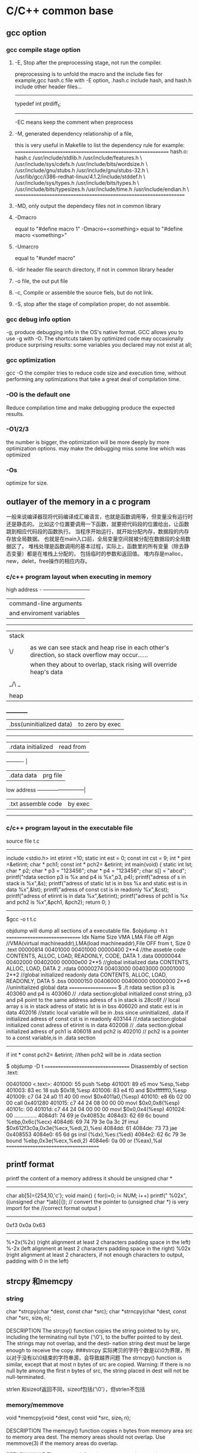 * C/C++ common base
** gcc option
*** gcc compile stage option
**** -E, Stop after the preprocessing stage, not run the compiler.
    preprocessing is to unfold the macro and the include fies
for example,gcc hash.c file with -E option, .hash.c include hash, and hash.h include other header files...
-------------------------------
# 1 "hash.h" 1
# 20 "hash.h"
# 1 "libcache_def.h" 1
# 10 "libcache_def.h"
# 1 "/usr/lib/gcc/i386-redhat-linux/4.1.2/include/stddef.h" 1 3 4
# 152 "/usr/lib/gcc/i386-redhat-linux/4.1.2/include/stddef.h" 3 4
typedef int ptrdiff_t;
# 11 "libcache_def.h" 2
------------------------------------------

-EC means keep the comment when preprocess

**** -M, generated dependency relationship of a file, 
this is very useful in Makefile to list the dependency rule
for example:
============================================================
hash.o: hash.c /usr/include/stdlib.h /usr/include/features.h \
  /usr/include/sys/cdefs.h /usr/include/bits/wordsize.h \
  /usr/include/gnu/stubs.h /usr/include/gnu/stubs-32.h \
  /usr/lib/gcc/i386-redhat-linux/4.1.2/include/stddef.h \
  /usr/include/sys/types.h /usr/include/bits/types.h \
  /usr/include/bits/typesizes.h /usr/include/time.h /usr/include/endian.h \
==================================================================

**** -MD, only output the dependecy files not in common library

**** -Dmacro 
equal to   "#define macro 1"
-Dmacro=<something> equal to "#define macro <something>"

**** -Umarcro
equal to  "#undef macro"

**** -Idir header file search directory, if not in common library header

**** -o file, the out put file
**** -c, Compile or assemble the source fiels, but do not link.
**** -S, stop after the stage of compilation proper, do not assemble.

*** gcc debug info option
-g, produce debugging info in the OS's native format.
GCC allows you to use -g with -O.  The shortcuts taken by optimized code may occasionally produce surprising results: some variables
you declared may not exist at all; 


*** gcc optimization
gcc -O
 the compiler tries to reduce code size and execution time, without performing any optimizations that take a great deal of
compilation time.
*** -O0 is the default one
Reduce compilation time and make debugging produce the expected results.
*** -O1/2/3
the number is bigger, the optimization will be more deeply by more optimization options.
may make the debugging miss some line which was optimized
*** -Os
optimize for size.

** outlayer of the memory in a c program
一般来说编译器现将代码编译成汇编语言，也就是函数调用等，但变量没有运行时还是静态的。
比如这个位置要调用一下函数，就要把代码段的位置给出，让函数跳到相应代码段的函数执行。
当程序开始运行，就开始分配内存，数据段的内存存放全局数据。
也就是在main入口前，全局变量空间就被分配在数据段的全局数据区了。
堆栈处理是函数调用的基本过程，实际上，函数里的所有变量（除去静态变量）都是在堆栈上分配的，
包括临时的参数和返回值。
堆内存是malloc，new，delet，free操作的相应内存。

*** c/c++  program layout when executing in memory
high address    - ---------------------------
                | command-line arguments   |
                | and enviroment variables |
                ------------------------------
                |  stack                   | 
                |  |    |
                | \/    | as we can see stack and heap rise in each other's direction, so stack overflow may occur......
                |       | when they about to overlap, stack rising will override heap's data
                |       |
                | _/\ _ |
                |  |    |
                | heap  |
               ___________
                | .bss(uninitialized data) |to zero by exec 
                --------------------------
                |.rdata      initialized   | read from 
                ----------                 |
                |.data         data        | prg file
low address     ---------------------------| 
                |.txt       assemble code  | by exec
                 ---------------------------

*** c/c++ program layout in the executable file
source file t.c
----------------------
include <stdio.h>
int etirint =10;
static int est = 0;
const int  cst = 9;
int * pint =&etirint;
char * pch1;
const int * pch2= &etirint;
int main(void)
{
   static int lst;
   char * p2;
   char * p3 = "123456";
   char * p4 = "123456";
   char s[] = "abcd";
   printf("rdata section p3 is %x and p4 is %x\n",p3, p4);
   printf("adress of s in stack is %x\n",&s);
   printf("adress of static lst is  in bss %x and static est is in data %x\n",&lst);
   printf("adress of const cst is  in readonly %x\n",&cst);
   printf("adress of etirint is  in data %x\n",&etirint);
   printf("adress of pch1  is %x and pch2 is %x\n",&pch1, &pch2);
   return 0;
}
----------------------------------------------------------
$gcc -o t t.c


objdump will dump all sections of a executable file.
$objdump -h t
==============================
Idx Name          Size      VMA       LMA       File off  Algn   //VMA(virtual machineaddr),LMA(load machineaddr),File OFF from t, Size
  0 .text         00000814  00401000  00401000  00000400  2**4   //the asseble code 
                  CONTENTS, ALLOC, LOAD, READONLY, CODE, DATA
  1 .data         00000044  00402000  00402000  00000e00  2**5   //global initialized data
                  CONTENTS, ALLOC, LOAD, DATA
  2 .rdata        00000274  00403000  00403000  00001000  2**2   //global initialized readonly data
                  CONTENTS, ALLOC, LOAD, READONLY, DATA
  5 .bss          00000150  00406000  00406000  00000000  2**6    //uninitialized global data 
====================
$ ./t
rdata section p3 is 403060 and p4 is 403060   // .rdata section:global initialized const string, p3 and p4 point to the same address
adress of s in stack is 28cc6f                // local array s  is in stack
adress of static lst is  in bss 406020 and static est is in data 402016     //static local variable will be in .bss since uninitialized, .data if initialized
adress of const cst is  in readonly 403144  //.rdata section:global initialized const
adress of etirint is  in data 402008        // .data section:global initialized 
adress of pch1  is 406018 and pch2 is 402010  // pch2 is a pointer to a const variable,is in .data section
------------------
if  int * const pch2= &etirint;  //then pch2 will be in .rdata section


$ objdump -D  t
==================================
Disassembly of section .text:

00401000 <.text>:
  401000:       55                      push   %ebp
  401001:       89 e5                   mov    %esp,%ebp
  401003:       83 ec 18                sub    $0x18,%esp
  401006:       83 e4 f0                and    $0xfffffff0,%esp
  401009:       c7 04 24 a0 11 40 00    movl   $0x4011a0,(%esp)
  401010:       e8 6b 02 00 00          call   0x401280
  401015:       c7 44 24 08 00 00 00    movl   $0x0,0x8(%esp)
  40101c:       00
  40101d:       c7 44 24 04 00 00 00    movl   $0x0,0x4(%esp)
  401024:       00
...............
  4084d1:       74 69                   je     0x40853c
  4084d3:       62 69 6c                bound  %ebp,0x6c(%ecx)
  4084d6:       69 74 79 3e 0a 3c 2f    imul   $0x612f3c0a,0x3e(%ecx,%edi,2),%esi
  4084dd:       61
  4084de:       73 73                   jae    0x408553
  4084e0:       65 6d                   gs insl (%dx),%es:(%edi)
  4084e2:       62 6c 79 3e             bound  %ebp,0x3e(%ecx,%edi,2)
  4084e6:       0a 00                   or     (%eax),%al
=====================================

**  printf format
printf the content of a memory address 
it should be unsigned char *
----------------------------------
char ab[5]={254,10,'c'};
void main()
{
  for(i=0; i< NUM; i++)
    printf(" %02x",((unsigned char *)ab)[i]);
// convert the pointer to (unsigned char *) is very import for the 
//correct format output
}

-----------------------------------
0xf3 0x0a 0x63
------------------------

%+2x(%2x)    (right alignment at least 2 characters padding space in the left)
%-2x         (left alignment at least 2 characters padding space in the right)
%02x    (right alignment at least 2 characters, if not enough characters to output, padding with 0 in the left)

** strcpy 和memcpy
*** string
char *strcpy(char *dest, const char *src);
char *strncpy(char *dest, const char *src, size_t n);

DESCRIPTION
       The  strcpy()  function copies the string pointed to by src, including the terminating null
       byte ('\0'), to the buffer pointed to by dest.  The strings may not overlap, and the desti‐
       nation string dest must be large enough to receive the copy.
###strcpy  实际拷贝的字符个数是以\0为界限，所以对于没有以\0结束的字符串源，会导致越界问题
       The strncpy() function is similar, except that at most n bytes of src are copied.  Warning:
       If there is no null byte among the first n bytes of src, the string placed in dest will not
       be null-terminated.

strlen 和sizeof返回不同，sizeof包括('\0'），但strlen不包括

*** memory/memmove
       void *memcpy(void *dest, const void *src, size_t n);

DESCRIPTION
       The  memcpy() function copies n bytes from memory area src to memory area dest.  The memory
       areas should not overlap.  Use memmove(3) if the memory areas do overlap.

RETURN VALUE
       The memcpy() function returns a pointer to dest.

memmove function is similar to memcpy, but memove will allow the src and dst area overlap, and the ]
copying takes place as though the bytes in src are first copied into a  temporary  array  that
       does not overlap src or dest, and the bytes are then copied from the temporary array to dest.


*** strlen and sizeof
char cstr[]={'h','e','l','l','o'};
printf ("sizeof is %d and strlen is %d\n", sizeof(cstr),strlen(cstr));
5,5
char str[]="hello";
printf ("sizeof is %d and strlen is %d\n", sizeof(str),strlen(str)
6,5

*** sizeof is a function not a macro，typedef
gcc -E 表示preprocess the file not compile it.
lily@willow:~/libtest$ cat size.c
#define XL(c) c++
typedef struct list{
int a;
char b;
} List;
main()
{
  List ll;  
  int s = sizeof(int);
  XL(s);

}
lily@willow:~/libtest$ gcc -E size.c 
# 1 "size.c"
# 1 "<built-in>"
# 1 "<command-line>"
# 1 "size.c"

typedef struct list{
int a;
char b;
} List;
main()
{
  List ll;
  int s = sizeof(int);
  s++;

}


##====================
#由此可见，sizeof是个function，而不是宏，typedef也不是宏，而是类型别名

** 简单的C语言函数，考虑健壮性
*** 字符串拷贝
已知strcpy的函数原型：char *strcpy(char *strDest, const char *strSrc)其中strDest 是目的字符串，strSrc 是源字符串。不调用C++/C 的字符串库函数，请编写函数 strcpy。 


char *strcpy(char *strDest, const char *strSrc) 

{ 

if ( strDest == NULL || strSrc == NULL) 

return NULL ; 

if ( strDest == strSrc) 

return strDest ; 

char *tempptr = strDest ; 

while( (*strDest++ = *strSrc++) != ‘\0’) 

; 

return tempptr ; 

} 
*** 内存之间拷贝
内存之间的拷贝，总是i++从小往大拷贝，这时程序员的习惯，但实际上当源和目的有交叉的情况，需要从后往前拷贝
写一个函数，完成内存之间的拷贝。[考虑问题是否全面]
答：
void* mymemcpy( void *dest, const void *src, size_t count )
{
       char* pdest = static_cast<char*>( dest );
       const char* psrc = static_cast<const char*>( src );
## 这里转换类型非常必要，因为void *的指针不能*dest这样用，因为不知到此类型的实际大小
       if( pdest>psrc && pdest<psrc+cout )  *能考虑到这种情况就行了*
       {
           for( size_t i=count-1; i!=-1; --i )
                   pdest[i] = psrc[i];
       }
       else
       {
           for( size_t i=0; i<count; ++i )
               pdest[i] = psrc[i];
       }
       return dest;
}
##  优化，兼容不同字长的计算机
“数据类型"socklen_t"和int应该具有相同的长度。否则就会破坏 BSD套接字层的填充.POSIX开始的时候用的是size_t,
 Linus Torvalds(他希望有更多的人,但显然不是很多) 努力向他们解释使用size_t是完全错误的,因为在64位结构中 size_t
和int的长度是不一样的,而这个参数(也就是accept函数的第三参数)的长度必须和int一致,因为这是BSD套接字接口标准.
最终POSIX的那帮家伙找到了解决的办法,那就是创造了一个新的类型"socklen_t".Linux Torvalds说这是由于他们发现了自己的
错误但又不好意思向大家伙儿承认,所以另外创造了一个新的数据类型 。
    在C++中，size_t的引入增强了程序在不同平台上的可移植性，经测试发现，在32位系统中size_t是4字节的，
而在64位系统中，size_t是8字节的，这样利用该类型可以增强程序的可移植性。”

字长是cpu的数据宽度，如果考虑效率的话，可以按cpu的字长拷贝，即 wide = sizeof（size_t);
#得出wide可以兼容不同字长的计算机
size_t * pidst = (size_t *) dest;
size_t *pisrc =(size_t *) src;
size_t remain =  pidst%wide;
count -=remain;
  for( size_t i=0; i<count/wide ; ++i )
         pidst[i] = pisrc[i];
if(remain)
{
  char * pcdst =(char *) dest;
  char * pcsrc =(char *) src;
  for( size_t j=0; j<remain ; ++j )
         pcdst[j] = pcsrc[j];
}
  
##########内存拷贝的优化版
*** memcpy是如何优化拷贝的
本文主要介绍下memcpy()的工作原理，其中采用的优化方法以及思路值得学习。
以下为glibc2.5中的memcpy的源码：
void * memcpy (dstpp, srcpp, len)
     void *dstpp;
     const void *srcpp;
     size_t len;
{
unsigned long int dstp = (long int) dstpp;
unsigned long int srcp = (long int) srcpp;
//如果需要拷贝的字节数大于临界值，则会使用优化方法进行拷贝
if (len >= OP_T_THRES)   //根据不同的情况，OP_T_THRES定义为16或8
    {
      len -= (-dstp) % OPSIZ; //小技巧，很值得学习
      BYTE_COPY_FWD (dstp, srcp, (-dstp) % OPSIZ); //按照字节进行对齐
      PAGE_COPY_FWD_MAYBE (dstp, srcp, len, len); //对于特殊平台可能使用虚拟页拷贝
      WORD_COPY_FWD (dstp, srcp, len, len); //大字节拷贝
    }
BYTE_COPY_FWD (dstp, srcp, len);
return dstpp;
}

整个memcpy的流程为：
1. 判断需要拷贝的字节数是否大于某一临界值。如果大于临界值，则可以使用更加强大的优化手段进行拷贝。否则，直接转6。
2. 假设要拷贝的目的地如下所示： 
其中start为拷贝目的地的起始地址，end为拷贝目的地的结束地址，align border为内存中的对齐边界。在大多数平台下，从内存对齐边界开始拷贝会有许多的优化方法可以使用
，此处memcpy正是利用了这点。
3. 计算start到align border的距离，此处使用了一个非常聪明的小技巧。使用 (-dstp) % OPSIZ 来计算start到align border的距离，这样可以减少一次判断。
然后使用字节拷贝的方法来拷贝start到align border之间的内存。
4. 对于特殊平台，可能使用page copy的方法。由于限制条件较多，一般x86平台下不会使用。
5. 使用word copy的方法进行字节块拷贝，此处是memcpy优化的关键，优化的条件是拷贝地址处于对齐边界。在pentium系列平台和非pentium系列平台下，word copy有两种实现方式。
6. 剩余的不能采用word copy的尾部使用字节拷贝。

以下为x86平台下字节拷贝和字节块拷贝的实现
字节拷贝的实现：
#define BYTE_COPY_FWD(dst_bp, src_bp, nbytes)                                      \
do {                                                                              \
    int __d0;                                                                      \
    asm volatile(/* Clear the direction flag, so copying goes forward. */    \
                 "cld\n"                                                      \
                 /* Copy bytes. */                                              \
                 "rep\n"                                                      \
                 "movsb" :                                                      \
                 "=D" (dst_bp), "=S" (src_bp), "=c" (__d0) :                      \
                 "0" (dst_bp), "1" (src_bp), "2" (nbytes) :                      \
                 "memory");                                                      \
} while (0)
没啥好说的，利用x86的movsb指令实现字节拷贝。使用movsb指令时，需设置EDI，ESI，ECX寄存器的值,EDI寄存器存放拷贝的
目的地址，ESI寄存器存放拷贝的源地址，ECX为需要拷贝的字节数。拷贝完成之后，EDI中的值会保存到dst_bp中，
ESI中的值会保存到src_bp中。这也是为什么memcpy中没有出现对dst_bp操作的原因。

非Pentium平台下的word copy的实现：
#define WORD_COPY_FWD(dst_bp, src_bp, nbytes_left, nbytes)                      \
do                                                                              \
    {                                                                              \
      int __d0;                                                                      \
      asm volatile(/* Clear the direction flag, so copying goes forward. */ \
                   "cld\n"                                                      \
                   /* Copy longwords. */                                      \
                   "rep\n"                                                      \
                   "movsl" :                                                      \
                    "=D" (dst_bp), "=S" (src_bp), "=c" (__d0) :                      \
                   "0" (dst_bp), "1" (src_bp), "2" ((nbytes) / 4) :              \
                   "memory");                                                      \
      (nbytes_left) = (nbytes) % 4;                                              \
    } while (0)
利用x86的movsl指令实现四字节拷贝。如果movsl和movsb花费相同的cpu时钟周期，那优化后的拷贝时间将是原来的四分之一。
恩，相当可观了。。。

Pentium平台下的word copy的实现：
#define WORD_COPY_FWD(dst_bp, src_bp, nbytes_left, nbytes)                \
do                                                                        \
    {                                                                        \
      asm volatile ("subl        $32,%2\n"                                \
                    "js                2f\n"                                        \
                    "movl        0(%0),%%edx\n"        /* alloc dest line */        \
                    "1:\n"                                                \
                    "movl        28(%0),%%eax\n"        /* alloc dest line */        \
                    "subl        $32,%2\n"        /* decr loop count */        \
                    "movl        0(%1),%%eax\n"        /* U pipe */                \
                    "movl        4(%1),%%edx\n"        /* V pipe */                \
                    "movl        %%eax,0(%0)\n"        /* U pipe */                \
                    "movl        %%edx,4(%0)\n"        /* V pipe */                \
                    "movl        8(%1),%%eax\n"                                \
                    "movl        12(%1),%%edx\n"                                \
                    "movl        %%eax,8(%0)\n"                                \
                    "movl        %%edx,12(%0)\n"                                \
                    "movl        16(%1),%%eax\n"                                \
                    "movl        20(%1),%%edx\n"                                \
                    "movl        %%eax,16(%0)\n"                                \
                    "movl        %%edx,20(%0)\n"                                \
                    "movl        24(%1),%%eax\n"                                \
                    "movl        28(%1),%%edx\n"                                \
                    "movl        %%eax,24(%0)\n"                                \
                    "movl        %%edx,28(%0)\n"                                \
                    "leal        32(%1),%1\n"        /* update src ptr */        \
                    "leal        32(%0),%0\n"        /* update dst ptr */        \
                    "jns        1b\n"                                        \
                    "2: addl        $32,%2" :                                \
                    "=r" (dst_bp), "=r" (src_bp), "=r" (nbytes_left) :        \
                    "0" (dst_bp), "1" (src_bp), "2" (nbytes) :                \
                    "ax", "dx");                                        \
    } while (0)
字节块单元的大小变为了32。在执行过程中，利用Pentium平台下的pipeline技术。此处光看代码可能感觉不出来优化，但是
联想一下Pentium平台下强大的流水线技术就会发现以上指令中的许多工作都可以并发执行，执行效率会大大提高。

** Volatile 的作用
volatile 影响编译器编译的结果,指出，volatile 变量是随时可能发生变化的，与volatile变量有关的运算，不要进行编译优化，以免出错
，（VC++ 在产生release版可执行码时会进行编译优化，加volatile关键字的变量有关的运算，将不进行编译优化。）。

例如：
volatile int i=10;
int j = i;
...
int k = i;

volatile 告诉编译器i是随时可能发生变化的，每次使用它的时候必须从i的地址中读取，因而编译器生成的可执行码会重新从i的
地址读取数据放在k中。

而优化做法是，由于编译器发现两次从i读数据的代码之间的代码没有对i进行过操作，它会自动把上次读的数据放在k中。
而不是重新从i里面读。这样以来，如果i是一个寄存器变量或者表示一个端口数据就容易出错，所以说volatile可以保
建议使用volatile变量的场所：

(1) 并行设备的硬件寄存器
(2) 一个中断服务子程序中会访问到的非自动变量（全局变量）
(3) 多线程应用中被几个任务共享的变量 证对特殊地址的稳定访问，不会出错。

** 变量的内存对齐问题 memory alignment
Here is a structure with members of various types, totaling 8 bytes before compilation:

struct MixedData
{
    char Data1;
    short Data2;
    int Data3;
    char Data4;
};
After compilation the data structure will be supplemented with padding bytes to ensure a proper alignment for each of its members:

struct MixedData  /* After compilation in 32-bit x86 machine */
{
    char Data1; /* 1 byte */
    char Padding1[1]; /* 1 byte for the following 'short' to be aligned on a 2 byte boundary 
assuming that the address where structure begins is an even number */
    short Data2; /* 2 bytes */
    int Data3;  /* 4 bytes - largest structure member */
    char Data4; /* 1 byte */
    char Padding2[3]; /* 3 bytes to make total size of the structure 12 bytes */
};
The compiled size of the structure is now 12 bytes. It is important to note that 

*** why memory alignment
in a 32 bit system, sizeof(void *),(int),(long) are 4 bytes, and (long long) (double) are 8 bytes.
in 32 bit sytsem ,cpu has a word size,  cpu read 4 bytes from memory is the most efficiency way.
So in c language, two different sizeof var allocated in the stack may result in padding.
a int need to be beging at sizeof(int)/4=0 addr.
char a;
int b;
b will be start with &a+pad[3] addr.

**** memory addr alignment in stack
and this is automatically. you don't have to care this.

**** memory addr alignment in heap
what about heap?
when malloc(size),  the return mem addr is aligned with 8*mul addr(since the maximum basic type size is 8 in a 32 bit system),
 and every malloc operation will allocate 8 extra bytes for free to use.
So when malloc(size), the minimum allocated size is 16 bytes. even if you malloc(1) only 1 byte.
=========================
typedef struct ta
{
  int a ;
  char b;
}ss;

int main()
{
   char ma;
   struct ta tta[2];
   char * mem1 = malloc(sizeof(ma));
   void * mem2 = malloc(sizeof(ss)*2); //mem2 = mem1+16;
   char * mem3 = malloc(sizeof(ma));   //mem3 = mem2 +24
   int i =0;
   char * p;
   *mem1 = 'a';
   printf("ma is %x and %x and %x\n",mem1,mem2,mem3);
   p = (char *)mem2;
   for(;i<24; i++)
     *(p++) = i;  // over write the extra 8 bytes in the end

   *mem3 = 55;
   printf("mem3 before is %c",mem3);
   free(mem2);  // error will occur when free that memory addr.


**** get a 16 bytes alligned addr from heap in a 32 bit system
How to allocate aligned memory only using the standard library?:
A: allocation
void *mem = malloc(1024+15+sizeof(void*));    //sizeof(void *) will keep the actual alligned addr.  15 for adjusting the alignment
if (!mem) return mem;
void *ptr = ((char*)mem+sizeof(void*)+15) & ~ (size_t)0x0F;  // erase the mod 16 number of the memory  addr 
            //make enough room for addr store and alignment adjusting
((void**)ptr)[-1] = mem;
return ptr;

B: free
if (ptr) free(((void**)ptr)[-1]);

*** modify the default alignment 
#pragma pack(push)  /* push current alignment to stack */
#pragma pack(1)     /* set alignment to 1 byte boundary */
 
struct MyPackedData
{
    char Data1;
    long Data2;
    char Data3;
};
 
#pragma pack(pop)   /* restore original alignment from stack */
This structure would have a compiled size of 6 bytes on a 32-bit system



*** 概念
　　 对齐跟数据在内存中的位置有关。如果一个变量的内存地址正好位于它长度(如果小于4，如果大于4，则取4）的整数倍，他就被称做自然对齐。比如在32位cpu下，
假设一个整型变量的地址为0x00000004，那它就是自然对齐的。
　　 需要字节对齐的根本原因在于CPU访问数据的效率问题。假设上面整型变量的地址不是自然对齐，比如为0x00000002，
则CPU如果取它的值的话需要访问两次内存，第一次取从0x00000002-0x00000003的一个short，第二次取
从0x00000004-0x00000005的一个 short然后组合得到所要的数据，如果变量在0x00000003地址上的话则要访问三次内存，
第一次为char，第二次为short，第三次为 char，然后组合得到整型数据。而如果变量在自然对齐位置上，则只要一次就可以取出
数据。一些系统对对齐要求非常严格，比如sparc系统，如果取未对齐的数据会发生错误，举个例：
　　　　char ch[8];
　　char *p = &ch[1];
　　int i = *(int *)p;
　　运行时会报segment error，而在x86上就不会出现错误，只是效率下降。

*** 对齐的种类
why alignmet?

1.数据类型自身的对齐值：min(sizeof(type),wl) #wl,字长，32位系统为4,64为系统为8
comparision of type long between 32bits and 64 bits
           | 32 bit  | 64 bit |
pointer    | 4       |   8    |
int        | 4       |   4    |
long       | 4       |   8    |
### only long sizeof is different in normal type
long long  | 8       |   8    |
float      | 4       |   4    |   
double     | 8       |   8    |
char       | 1       |   1    |
short      | 2       |   2    |

   


自身对齐值是sizeof和word length（4）中取最小值。比如char：sizeof 为1，wl为4，则char对齐为1.
int：sizeof为4，wl为4， 则int对齐为4.
double：sizeof为8，wl为4，则double对齐为4.

      对于char型数据，其自身对齐值为1，对于short型为2，对于int,float,double类型，其自身对齐值为4，单位字节。
虽然double sizeof是8，但是取最小的。
2.结构体或者类,联合的自身对齐值：其成员中自身对齐值最大的那个值。
3.指定对齐值：#pragma pack (value)时的指定对齐值value。如果没有这个宏，每个编译器都有特定的默认值，GNU和vc都是4。
这个值一般是根据cpu的int型字长来的。

也即其分配的地址只要addr%N==0

4.数据成员、结构体和类的有效对齐值：自身对齐值和指定对齐值中小的那个值。
所以数据成员在分配内存的时候是根据自身对齐值和默认的4（如果指定则用指定的）的对齐值取最小值对齐的。

in a word, alignment should be less or equal to default value(word lenhth)
in 32 bit system, 4 bytes is the word length, when no specific aligned, pack.if so, the default is n;
n should be 2^. from 1,2,4.....


*** example
sizeof(long) = 4;
sizeof(float) =4;
sizeof(double)=8;
struct A
{
char b;
double d;
short s;
};
b为第一个位置，
d的自然对齐是N=8，而默认是4，取最小值为4，而b是一个字节，则填充3字节后为的的地址。
s的自然对齐是N=2，而默认是4，取最小值为4，前面是12个字节了，取对齐值2，则不需填充直接用。
A的自然对齐是其中最大的double值=8，而默认是4，则取4为默认对齐值，一共是12字节，需填充4个字节为16%4==0；
所以sizeof(structA) 是16

如果是64bit system，
d alignment is 8, and system's alignment is 8, so d should be aligned in 8 bytes pos.
1 +7  
alignment min(double, wl)=8,so need padding 7 bytes
8   
2 + 6
here short is 2, but the whole struct should be aligned with maximum member,double, min(double,wl) which is 8, so 
24 totally


struct B
{
 char a;
 struct A aa;
};
sizoef(struct B) 是20.可见structA是4字节对齐的 
   
*** 更改C编译器的缺省字节对齐方式

在缺省情况下，C编译器为每一个变量或是数据单元按其自然对界条件分配空间。一般地，可以通过下面的方法来改变缺省的对界条件：
· 使用伪指令#pragma pack (n)，C编译器将按照n个字节对齐。
· 使用伪指令#pragma pack ()，取消自定义字节对齐方式。

另外，还有如下的一种方式：
· __attribute((aligned (n)))，n必须为2的几次幂， n表示指定对齐
· __attribute__ ((packed))，取消结构在编译过程中的优化对齐，按照实际占用字节数进行对齐。

##example
#pragma pack(1) //让编译器对这个结构作1字节对齐
struct test
{
char x1;
short x2;
float x3;
char x4;
};
#pragma pack() //取消1字节对齐，恢复为默认4字节对齐
这时候sizeof(struct test)的值为8。

#pragma pack(2) //让编译器对这个结构作2字节对齐
struct test
{
char x1;      1 + pad1
short x2;     2
float x3;     4
char x4;      1 +pad1   ## maximum is 2, so struct test is 2 alignment. 10 is enough
};
#pragma pack() //取消1字节对齐，恢复为默认4字节对齐
这时候sizeof(struct test)的值为10。

　struct stu{
　　 char sex;
　　 int length;
　　 char name[10];
　　}__attribute__ ((aligned (1)));

　　　　struct stu my_stu;
　　则sizeof(my_stu)可以得到大小为15

#define GNUC_PACKED __attribute__((packed))
struct PACKED test
{
char x1;
short x2;
float x3;
char x4;
}GNUC_PACKED;

这时候sizeof(struct test)的值仍为8。

*** 字节对齐可能带来的隐患:

        代码中关于对齐的隐患，很多是隐式的。比如在强制类型转换的时候。例如：
unsigned int i = 0x12345678;
unsigned char *p=NULL;
unsigned short *p1=NULL;

p=&i;
*p=0x00;
p1=(unsigned short *)(p+1);
*p1=0x0000;
最后两句代码，从奇数边界去访问unsignedshort型变量，显然不符合对齐的规定。
在x86上，类似的操作只会影响效率，但是在MIPS或者sparc上，可能就是一个error,因为它们要求必须字节对齐.


** 有符号数的正0和负0
byte signed：from -128(-2^7) to 127(2^7-1)
-128 means the most left bit is 1, and other bit is 0
other bits ~ +1 =128
byte unsigned: from 0 to 255(2^8-1)

** 高效的算法
*** 输入一个字符串，将其逆序后输出。（使用C++，不建议用伪码）
#include <iostream>
using namespace std;
void main()
{
  char a[50];memset(a,0,sizeof(a));
  int i=0,j;
  char t;
  cin.getline(a,50,'\n');
  for(i=0,j=strlen(a)-1;i<strlen(a)/2;i++,j--)  //二分查找的效率
  {
  t=a[i];
  a[i]=a[j];
  a[j]=t;
  }
  cout<<a<<endl;  
}

//第二种

string str;
cin>>str;
str.replace;
cout<<str;

*** 用C++写个程序，如何判断一个操作系统是16位还是32位的？不能用sizeof()函数
A1:
16位的系统下，
int i = 65536;
cout << i; // 输出0；
int i = 65535;
cout << i; // 输出-1；

32位的系统下，
int i = 65536;
cout << i; // 输出65536；
int i = 65535;
cout << i; // 输出65535；

A2:

int a = ~0;
if( a>65536 ) 
{
  cout<<"32 bit"<<endl;
}
else
{
  cout<<"16 bit"<<endl;
}
。

--------------------------------------------------------------------------
*** 在不用第三方参数的情况下，交换两个参数的值
#include <stdio.h>

void main()
{
  int i=60;
  int j=50;
  i=i+j;
  j=i-j;
  i=i-j;
  printf("i=%d\n",i);
  printf("j=%d\n",j);
}

方法二：
i^=j;
j^=i;
i^=j;

方法三：
// 用加减实现，而且不会溢出
a = a+b-(b=a)

*** 在一个升序的链表里按序插入一个新的node
如果链表里含有相同值，返回1，如果成功插入返回0，失败返回-1.
typedef struct taglist
{
  int value;
struct taglist * netx; 
}List;

int AddNode(int value, List * pHead)
{
# pHead 为空的情况
#   如果value小于或等于pHead->value, 则插入一个新值为value的头
#  List *pl = pHead;
   do
  {
   if( value > pl->value)   // there's no condition that value <= pl->value, becasue it's a ascedant order list
// and the conditon has been dealed above the whiel, 
   {
       if(pl->next)
       {
          if(pl->next->value > value)
          {add a new node afer pl; return 0;}
          else if(pl->next->value == value)
          {return 1;}
          else pl = pl->next;
       }
      else
         break;  //the new node should be the last node
   }    
   }while(pl);
## deal add the node as tail of the list
  if(pl)
{   List * pp= new List;
   pl->next = pp;
  pp->value = value;
  pp->next = NULL;  
}
  else
  return -1;  //there must be something wrong 
}

** 大小端字节
*** 概念
小端字节是指n个字节的数据以字节为单位在内存中的存放顺序，
低位字节存放在低内存地址里，大端则相反，一般Intel CPU采用小端
union test
{
 int x;
char b[4];
};
test x;
x.x=256;
printf("the array b is %d, %d,%d, %d",x.b[0],x.b[1],x.b[2],x.b[3]);
0,1,0,0 

 |     0000 0000    b[0]
 |     0000 0001    b[1]
 |     0000 0000    b[2]
\|/    0000 0000    b[3]

*** 网络字节序 
我们在big-endian的机器上创建了这个test文件,把其复制到little-endian的机器上再用fread读到一个short里面,我们得到的就不再是0x3132而是0x3231了,这样读到的数据就是错误的,所以在两个字节顺序不一样的机器上传输数据时需要特别小心字节顺序,理解了字节顺序在可以帮助我们写出移植行更高的代码.
正因为有字节顺序的差别,所以在网络传输的时候定义了所有字节顺序相关的数据都使用big-endian,BSD的代码中定义了四个宏来处理:
#define ntohs(n)     //网络字节顺序到主机字节顺序 n代表net, h代表host, s代表short
#define htons(n)     //主机字节顺序到网络字节顺序 n代表net, h代表host, s代表short
#define ntohl(n)      //网络字节顺序到主机字节顺序 n代表net, h代表host, s代表 long
#define htonl(n)      //主机字节顺序到网络字节顺序 n代表net, h代表host, s代表 long


*** endian, so how to konw if your cpu is big or little endian:
using ntohs(n)==n if true, it's big endian,.
When you get a hexstring for 2 octets in big endian, you don't know how to interpret 
them as a short
in your system, casue which byte should be the first one?
so you using ntohs(n)==n to determin the endian big/little, then get the related order
to the addr.   
for a system, ntohs(n)==n is equal to htons(n)==n
-------------------
unsigned short ss= 256;
printf("the ss is %d and htons is %d, and ntohs is %d",ss,htons(ss),ntohs(ss) );
ss:            256        1        1
oss:            1         256      256
--------------------------------------------------
when you get a number ss, then how to encode it into the network order(big endian),
unsigned char rawnetowrk[2] 
a[0]=rawnetwork[0];  a[1]=rawnetwork[1];
unsigned short dd=0;
dd = (unsigned short *)&a[0];
dd=ntohs(dd);   equal to dd=htons(dd);  //this code is endian compatible
/*for a little endian, dd is different from origin, but big endian, the same*/ 


So in such case, the two function ntohs and htons are the same.
is not the meaning that network to host or host to network any more,
it will exchange the bytes order(little endian) or not(big endian) in a endian known
system. using ntohs(n)==n to determine that, for both endians sytem,
  


** 联合和位域
unino and bit field
are all pack space, especially for the embedded system,not enough memory space

*** 联合
联合是一种类型，union的大小是数据成员中最大的值的，其余的成员共享此空间
union test
{
 int x;
 char b[4];
};

*** 位结构 
  位结构是一种特殊的结构, 在需按位访问一个字节或字的多个位时, 位结构 
比按位运算符更加方便。 
  位结构定义的一般形式为: 
  struct位结构名{ 
  数据类型 变量名: 整型常数; 
  数据类型 变量名: 整型常数; 
  } 位结构变量; 
  其中: 数据类型必须是int(unsigned或signed)。 整型常数必须是非负的整 
数, 范围是0~15, 表示二进制位的个数, 即表示有多少位。 
  变量名是选择项, 可以不命名, 这样规定是为了排列需要。 
  例如: 下面定义了一个位结构。 
  struct{ 
  unsigned incon: 8; /*incon占用低字节的0~7共8位*/ 
  unsigned txcolor: 4;/*txcolor占用高字节的0~3位共4位*/ 
  unsigned bgcolor: 3;/*bgcolor占用高字节的4~6位共3位*/ 
  unsigned blink: 1; /*blink占用高字节的第7位*/ 
  }ch; 
  位结构成员的访问与结构成员的访问相同。 
  例如: 访问上例位结构中的bgcolor成员可写成: 
  ch.bgcolor 
  
  注意: 
  1. 位结构中的成员可以定义为unsigned, 也可定义为signed, 但当成员长 
度为1时, 会被认为是unsigned类型。因为单个位不可能具有符号。 
  2. 位结构中的成员不能使用数组和指针, 但位结构变量可以是数组和指针, 
如果是指针, 其成员访问方式同结构指针。 
  3. 位结构总长度(位数), 是各个位成员定义的位数之和, 可以超过两个字 
节。 
  4. 位结构成员可以与其它结构成员一起使用。 
  例如: 
  struct info{ 
  char name[8]; 
  int age; 
  struct addr address; 
  float pay; 
  unsigned state: 1; 
  unsigned pay: 1; 
  }workers;
  上例的结构定义了关于一个工人的信息。其中有两个位结构成员, 每个位结 
构成员只有一位, 因此只占一个字节但保存了两个信息, 该字节中第一位表示工 
人的状态, 第二位表示工资是否已发放。由此可见使用位结构可以节省存贮空间。


** extern in C 
	"extern" changes the linkage. With the keyword, the function / variable is assumed to be available somewhere else and the resolving is deferred to the linker.

	There's a difference between "extern" on functions and on variables: on variables it doesn't instantiate the variable itself, i.e. doesn't allocate any memory. 
    This needs to be done somewhere else. Thus it's important if you want to import the variable from somewhere else. For functions, this only tells the compiler
    that linkage is extern. As this is the default (you use the keyword "static" to indicate that a function is not bound using extern linkage) you don't need to use it explicitly.

a example is a global variable needed to be declared in the header file, which many o file needed, but the real allocation memory for this global variable need to be defineded in c file only once.

Don't initialize variables in headers. Put declaration in header and initialization in one of the c files.

In the header:
extern int i;   // this is declaration

In file2.c:
int i=1;        // this is definition




* C和C++
** C和C++有什么不同

从机制上：c是面向过程的（但c也可以编写面向对象的程序）；c++是面向对象的，提供了类。但是，
c++编写面向对象的程序比c容易
从适用的方向：c适合要求代码体积小的，效率高的场合，如嵌入式；c++适合更上层的，复杂的； llinux核心大部分是c写的，因为它是系统软件，效率要求极高。
C语言是结构化编程语言，C++是面向对象编程语言。
C++侧重于对象而不是过程，侧重于类的设计而不是逻辑的设计
**  用C模拟实现C++
//#include "stdafx.h"
/*
描述:纯c模拟类,纯c编写c++类,纯c实现c++类的简单范例,结构模拟类,struct 编写class.
c编写类是实现纯c编写com组件的基础。
*/
#include <stdio.h>

typedef struct _Vtbl
{
    void (*AddRef)(struct CObject* obj,int);//所有的函数的第一个参数类似class的隐匿的this指针
    void (*Release)(struct CObject* obj);
}Vtbl;//函数指针数组

typedef struct CObject
{
    Vtbl vtbl;//函数指针数组指向成员函数
    int a;
    int b;
}Cobj;//结构模拟类的简单定义


void fun1(Cobj *obj,int count)//成员函数
{
    obj->a+=count;
    printf("CObject::a=%d\n",obj->a);
}

void fun2(Cobj *obj)//成员函数
{
    obj->a--;
    printf("CObject::a=%d\n",obj->a);
}

static Vtbl vt={fun1,fun2};//声明一个静态函数指针数组

int main()
{
    Cobj obj;//定义对象
    obj.vtbl=vt;
    obj.a= 10;
    obj.vtbl.AddRef(&obj,1);
    obj.vtbl.Release(&obj);
    return 0;
} 


*** extern "C" usage
**** c call a function from a c++ library
in c++ file, declare the c function wrapped with extern "C"{}

t.c
-------------------
#include "t.h"
int foo(int a, int b)
{
   return a+b;
}
--------------------
t.h
--------------------
#ifndef T
#define T
int foo(int a, int b);
#endif
---------------------
$gcc -o t.o -c t.c
$ar cr libmyt.o t.o

test.c
----------------------
extern "C"
{
  #include "t.h"
}
#include <iostream>
int main()
{
   std::cout <<   "the result is %d\n", foo(5,7) ;
}
---------------------------
$gcc -o a.out test.c -L.  -lmyt 


**** c call a c++ function from a c library
in cpp file, function need to be defined wrapped in extern "C" {},
in declaration header file, _cplusplus used to use extern "C"{} or not.
in c file, call the function as normal

t.cpp  // extern C for function definition in c++ file
--------------------
#include "t.h"
extern "C"
{
int foo(int a, int b)
{
   return a+b;
}
}
---------------
t.h //this is common head for both c and c++ file, when in c++, __cplusplus 
//macro was defined. while in c, __cplusplus macro not defined
-----------------
#ifndef T
#define T

#ifdef __cplusplus
extern "C"
{
#endif
   int foo(int a, int b);
   #ifdef __cplusplus
   }
   #endif

   #endif


---------------------
$g++ -fpic -shared foo.cpp -o libfoo.so
$ nm libfoo.so|grep foo    // when extern "C" used, the function will comipled as c function way not a c++ function way
00000000 T _foo
//$ ar cr libmyt.o t.o //libmyt.o generated.

m.c
---------------------------
#include "t.h"
#include <stdio.h>
//extern int foo(int a, int b);
int main()
{
   printf( "the result is %d\n", foo(5,7)) ;
}
---------------------------------
$gcc m.c -L. -lfoo -o m.out



** 设计模式中关联，聚合
16. 关联、聚合(Aggregation)以及组合(Composition)的区别？ 

涉及到UML中的一些概念：关联是表示两个类的一般性联系，比如“学生”和“老师”就是一种关联关系；聚合表示has-a的关系，是一种相对松散的关系，
聚合类不需要对被聚合类负责，如下图所示，用空的菱形表示聚合关系： 

从实现的角度讲，聚合可以表示为: 

class A {...} class B { A* a; .....} 

而组合表示contains-a的关系，关联性强于聚合：组合类与被组合类有相同的生命周期，组合类要对被组合类负责，采用实心的菱形表示组合关系： 
实现的形式是: 

class A{...} class B{ A a; ...} 

参考文章：http://blog.csdn.net/wfwd/archive/2006/05/30/763753.aspx

http://blog.csdn.net/wfwd/archive/2006/05/30/763760.aspx 


17.面向对象的三个基本特征，并简单叙述之？ 
1. 封装：将客观事物抽象成类，每个类对自身的数据和方法实行protection(private, protected,public) 
2. 继承：广义的继承有三种实现形式：实现继承（指使用基类的属性和方法而无需额外编码的能力）、可视继承（子窗体使用父窗体的外观和实现代 码）
接口继承（仅使用属性和方法，实现滞后到子类实现）。前两种（类继承）和后一种（对象组合=>接口继承以及纯虚函数）构成了功能复用的两种方式。 
3. 多态：是将父对象设置成为和一个或更多的他的子对象相等的技术，赋值之后，父对象就可以根据当前赋值给它的子对象的特性以不同的方式运作。简单的说，
就是一句话：允许将子类类型的指针赋值给父类类型的指针。 


18. 重载（overload)和重写(override，有的书也叫做“覆盖”）的区别？ 
重载：是指允许存在多个同名函数，而这些函数的参数表不同（或许参数个数不同，或许参数类型不同，或许两者都不同）。 
重写：是指子类重新定义复类虚函数的方法。 

从实现原理上来说： 
重载：编译器根据函数不同的参数表，对同名函数的名称做修饰，然后这些同名函数就成了不同的函数（至少对于编译器来说是这样的）。如，有两个同名
函数：function func(p:integer):integer;和function func(p:string):integer;。那么 编译器做过修饰后的函数名称可能是这样的：
int_func、str_func。对于这两个函数的调用，在编译器间就已经确定了，是静态的。也就是说，它 们的地址在编译期就绑定了（早绑定）
因此，重载和多态无关！ 

重写：和多态真正相关。当子类重新定义了父类的虚函数后，父类指针根据赋给它的不同的子类指针，动态的调用属于子类的该函数，这样的函数
调用在编译期间是无法确定的（调用的子类的虚函数的地址无法给出）。因此，这样的函数地址是在运行期绑定的（晚绑定）。

** 指向同一变量的静态变量
** sizeof and pointer+1 mean
*** a pointer's size is system wide,in 32bit system, it's 4, and in 64bit system, it's 8.
*** a array size is the value in []
#include <stdio.h>
main()
{
   char *a="012345";
   char b[10]="012345";
   printf("size of a is %d\n", sizeof(a));      4
   printf("size of *a is %d\n", sizeof(*a));    1
   printf("size of b is %d\n", sizeof(b));      10
   printf("size of *b is %d\n", sizeof(*b));    1 
   printf("address of  b  is %x\n", &b);        0x10
   printf("address of  b +1 is %x\n", &b+1);    0x1a     //sizeof b is 10, so &b+1=addr+1*10
   printf("address of  b[0] +1 is %x\n", &b[0]+1);    0x11     //sizeof b[0] is 1, so &b[0]+1=addr+1*1
}
2. int aa[]={1,2,3,4,5}
int * p = &aa +1; 
## p =&aa+5*4 bytes.
## *(aa+1) is 2, so aa+1 will be &aa+4bytes



1. 以下三条输出语句分别输出什么？[C易] 
char str1[] = "abc"; 
char str2[] = "abc"; 
const char str3[] = "abc"; 
const char str4[] = "abc"; 
const char* str5 = "abc"; 
const char* str6 = "abc"; //这种形式定义的字符串在全局内存里，并且不可写。
cout << boolalpha << ( str1==str2 ) << endl; // 输出什么？ false
cout << boolalpha << ( str3==str4 ) << endl; // 输出什么？ false
cout << boolalpha << ( str5==str6 ) << endl; // 输出什么？ true

3. char *a ="abcdef";
   char b[50] = "abcdef";
sizeof(a)= a pointer length in 64bit system is 8.
sizeof(b)= 50;
sizof(*a)=1;
sizeof(*b)=1;

** C++ 和C 函数之间相互引用，由于C++的重载特性，编译器对C++和C函数名处理不同
在C++ 程序中调用被C 编译器编译后的函数，为什么要加extern “C”？ 

首先，作为extern是C/C++语言中表明函数和全局变量作用范围（可见性）的关键字，该关键字告诉编译器，其声明的函数和变量可以在本模块或其它模块中使用。 

通常，在模块的头文件中对本模块提供给其它模块引用的函数和全局变量以关键字extern声明。例如，如果模块B欲引用该模块A中定义的全局变量 和函数时只需
包含模块A的头文件即可。这样，模块B中调用模块A中的函数时，在编译阶段，模块B虽然找不到该函数，但是并不会报错；它会在连接阶段中从模 块A编译生成的目
标代码中找到此函数 
extern "C"是连接申明(linkage declaration),被extern "C"修饰的变量和函数是按照C语言方式编译和连接的,来看看C++中对类似C的函数是怎样编译的： 
作为一种面向对象的语言，C++支持函数重载，而过程式语言C则不支持。函数被C++编译后在符号库中的名字与C语言的不同。例如，假设某个函数的原型为： 
void foo( int x, int y ); 

　　 

该函数被C编译器编译后在符号库中的名字为_foo，而C++编译器则会产生像_foo_int_int之类的名字（不同的编译器可能生成的名字不同，
但是都采用了相同的机制，生成的新名字称为“mangled name”）。 

_foo_int_int这样的名字包含了函数名、函数参数数量及类型信息，C++就是靠这种机制来实现函数重载的。例如，在C++中，函数 void 
foo( int x, int y )与void foo( int x, float y )编译生成的符号是不相同的，后者为 _foo_int_float。 

同样地，C++中的变量除支持局部变量外，还支持类成员变量和全局变量。用户所编写程序的类成员变量可能与全局变量同名，我们以"."来区分。而 本质上，
编译器在进行编译时，与函数的处理相似，也为类中的变量取了一个独一无二的名字，这个名字与用户程序中同名的全局变量名字不同。 


** static 在C++ 的作用
当static作用于成员变量和成员函数时意味着什么？
static 成员变量的内存也在全局区，而且对于static来说是一个class一个，而不是一个object一个。
当然对于static 成员变量的操作也需要static成员函数来进行。
static成员变量必须在全局开始处初始化，所有函数外。
int test::ss = 0; *必须在全局处初始化类的成员变量，否则链接会报错。*
class test{
public: 
   static int ss;
   int tt;
   static void dosss() {ss++;};
};
main()

 test::dosss(); *静态函数的调用形式，实际上静态函数是没有this指针的，所以只有通过类调用*
 test a;
 a.dosss();
 test *p;
 p->dosss();
}
*** static 成员不在对象或类的大小中
上例中sizeof(test)为4，sizeof（a）也是4， 静态成员不算在其中
 
http://blog.csdn.net/starlee/article/details/2062586
** static 和 extern 在c中
static作用于局部变量，则是把变量的分配区放在了全局数据区，而作用域放在了函数内。
static作用于全局变量，表明这个变量的作用域在本C文件上。（extern则表示其他c文件可用）
staic作用于函数，表明这个函数的可见范围在文C文件上。  （extern则表示其他c文件可用）
---------
main()
{
test();
test();
test();
}
test()
{
static int i=0;  *在申明时就必须初始化*
i++;
printf("static data is %d\n",i);
}
-----------------------


* C++基本
** 空类所需的函数
C++中的空类，默认产生哪些类成员函数？[C++易]
=======================
class Empty
{
public:
       Empty();                             // 缺省构造函数
       Empty( const Empty& );               // 拷贝构造函数
       ~Empty();                            // 析构函数
       Empty& operator=( const Empty& ); // 赋值运算符
       Empty* operator&();                  // 取址运算符
       const Empty* operator&() const;      // 取址运算符 const
};

===================================================
http://cenpeng1113.blog.163.com/blog/static/8551896320101261937423/

** 简单的String定义，C++ class's feature, constructor(default/copy),destructor, assignment; 
Generally, if you don't have constructor defined by your own, compiler will generate it for you, but if there's data of pointer, you'd better define yours, since 
compiler will only value-copy them.


class String 

{ 

public: 

String(const char *str = NULL); // 通用构造函数 

String(const String &another); // 拷贝构造函数 

~ String(); // 析构函数 

String & operater =(const String &rhs); // 赋值函数 
String & operater +( String &lhs, const String &rhs); // 赋值函数 

private: 

char *m_data; // 用于保存字符串 

}; 

尝试写出类的成员函数实现。 

答案： 

String::String(const char *str) 

{ 

if ( str == NULL ) //strlen在参数为NULL时会抛异常才会有这步判断 

{ 

m_data = new char[1] ; 

m_data[0] = '\0' ; 

} 

else 

{ 

m_data = new char[strlen(str) + 1];

strcpy(m_data,str); 

} 

} 

String::String(const String &another) 

{ 

m_data = new char[strlen(another.m_data) + 1]; 

strcpy(m_data,other.m_data); 

} 

String& String::operator =(const String &rhs) 

{ 

if ( this == &rhs) 

return *this ; 

delete []m_data; //删除原来的数据，新开一块内存 

m_data = new char[strlen(rhs.m_data) + 1]; 

strcpy(m_data,rhs.m_data); 

return *this ; 

} 

String & String::operater +( String &lhs, const String &rhs) 
{
   char * tmp = m_data;
   m_data = new char[ strlen(lhs) + strlen(rhs)] + 1;
   strcpy(m_data,lhs.m_data); 
   strcat(m_data,rhs.m_data); 
   delete [] tmp;
   return *this;
}

String::~String() 
{ 
  delete []m_data ; 
} 

** difference between constructor and assignment
constructor is used as (), like new Base(); or just new Base;
so difference between malloc/free and new/delete is that the later will invoke the constructor/destructor functior, and the former won't.
but assignment using = specifically.
eg. 
class B
{
 B(int a);
}
class A
{
 A();
 private: 
 int size;
 B m_data;
}
A():size(), m_data(3)  //m_data is evoked from constructor only, 
{}
but if { m_data = B(3); //m_data is initialized by default constructor, then B(3) is another variable, last assignment has been invoked.


** 类的函数和变量的汇编形式
*** 对于创建某个类的对象而言，实际在程序运行时所做的就是分配内存空间（非静态成员变量），而通过对象调用其成员函数(非虚函数）则是在编译的时候就确定好了。
------------------------------------------------------------
class CNullPointCall
{
public:
    static void Test1();
    void Test2();
    void Test3(int iTest);
    void Test4();

private:
    static int m_iStatic;
    int m_iTest;
};

int CNullPointCall::m_iStatic = 0;
void CNullPointCall::Test1()
{
    cout << m_iStatic << endl;
}
void CNullPointCall::Test2()
{
    cout << "Very Cool!" << endl; 
}
void CNullPointCall::Test3(int iTest)
{
    cout << iTest << endl; 
}
void CNullPointCall::Test4()
{
    cout << m_iTest << endl; 
}

CNullPointCall *pNull = NULL; // *没错，就是给指针赋值为空*
pNull->Test1(); // call 1  // *CNullPointCall::Test1()* //括号内是函数的地址
pNull->Test2(); // call 2  
pNull->Test3(13); // call 3
pNull->Test4(); // call 4
--------------------------------------------
空指针并不影响对成员函数的调用，因为这是编译期间就做好的，而根据就是pNull的原型来做的。
那么pNull这个实际分配内存的对象地址怎样传入呢？这是通过this指针完成的。
c++代码向C代码的转换，实际上C++是基于C的，至少在第一阶段，编译器会先把C++代码转换成C代码的形式，可见C++是包裹了C的。
CNullPointCall::Test4(CNullPointCall *this)
{
cout << this->m_iTest <<endl;
}
pNull->Test4();  *//CNullPointCall::Test4(pNull);//*
所以这个call4 会导致segmention fault，用了空指针
但其他三个函数的调用将是成功的，因为没有操作对象的变量（非静态变量）；

*** class类型的强制转换
为什么要有强制转换，那是因为这两个类型会有些联系，比如把子类指针强制转换给父类
结果是什么呢？
---------------------
class Parent
{
public:
void  func1(){}
  int var;
}
class Child: public Parent
{
public:
 void func1(){}
  int var1;
}
Parent * p=new Child();
p->func1();   *// Parent::func1(p);* 
cout << p->var1;   *// cout << Parent::var1;这里将编译不过*
也就是说p在外部只能调用和Parent相关的函数和变量，不能访问Child自己的，虽然实际p是Child的地址。
但是还是可以通过强制转换来分文var1
int * pv = (int *)p;
cout << *(++pv); *这里就可以访问var1了，Child有两个变量var和var1，++pv就是var1的地址*

*** C++的多态，虚函数表指针
对于编译器而言，规则就是这样，在对函数的调用必须是编译期间就决定好的，如果想动态地在程序运行时改变，似乎是很困难的，
虽然类型可以转换，但是p让然访问不了除了parent的Child的函数，当然变量还是可以的，虽然表面调用不行，但至少可以通过
偏移地址，如上例。
这时虚函数就登场了，这是设计者do the trick。
既然通过地址总可以访问到变量，那么就将函数于变量联系起来，这就是虚拟函数表的指针。
对于含有虚拟函数的对象里，总有一个虚拟函数表指针，指向虚拟函数表，这个表包含这个类所有的虚拟函数地址。pVtab
是这个对象的第一个成员变量,指针指向虚函数表。
in a 32 bit system, function addr is 4 bytes, so use "int **pVtab" to get function addr
pVtab+1 means 4 bytes plus
===========================
&vftab    virtual function table pointer
m_vparent
m_vchild
---------------------------------------
          0               1
vftab: &vfun1parent   &vfunc1child

===============================
#include <cstddef>
#include <iostream>
#include <stdio.h>
class Parent
{
public:
  Parent()
  { var = 7;}
  virtual void fun1(void ) {
  std::cout<< "this is Parent \n";
  }
  virtual void fun2(void ) {
  std::cout<< "this is 2 Parent \n";
  }
 int var;
};
class Child:public Parent
{
public:
 Child()
 { var1 =9; }
 virtual void  fun1(void) {
  std::cout<< "this is Child \n";}
  virtual void fun2(void ) {
  std::cout<< "this is 2 Child \n";
  }
 int var1;
};
typedef void(*Fun)(void);/*函数的指针*/
main()
{
  Child cd;
  int ** pVtab = (int **)&cd;
  Fun pFun;
  std::cout << "the size of class Child is " << sizeof(Child)<<"\n" ;
  for (int i=0; (Fun)pVtab[0][i] != NULL; i++){
                pFun = (Fun)pVtab[0][i];
          //      printf("virtual func talbe is %x\n",pFun);
                pFun();
    }
  std::cout << "var is " << (int)pVtab[1]<<"\n";
  std::cout << "var1 is " << (int)pVtab[2]<<"\n";
  cd.fun1();
  cd.fun2();
}

==========================================
the size of class Child is 12
this is Child
this is 2 Child
var is 7
var1 is 9
this is Child
this is 2 Child
--------


** C++对象的析构和构造顺序
构造函数
    先看看构造函数的调用顺序规则，只要我们在平时编程的时候遵守这种约定，任何关于构造函数的调用问题都能解决；构造函数的调用顺序总是如下：
1.基类构造函数。如果有多个基类，则构造函数的调用顺序是某类在类派生表定义中出现的顺序，而不是它们在成员初始化表中的顺序。
2.成员类对象构造函数。如果有多个成员类对象则构造函数的调用顺序是对象在类中被声明的顺序，而不是它们出现在成员初始化表中的顺序。
3.派生类构造函数。

析构函数
    析构函数的调用顺序与构造函数的调用顺序正好相反，将上面3个点反过来用就可以了，首先调用派生类的析构函数；其次再调用成员类对象的析构函数；最后调用基类的析构函数。
    析构函数在下边3种情况时被调用：
    1.对象生命周期结束，被销毁时(一般类成员的指针变量与引用都i不自动调用析构函数)；
    2.delete指向对象的指针时，或delete指向对象的基类类型指针，而其基类虚构函数是虚函数时；
    3.对象i是对象o的成员，o的析构函数被调用时，对象i的析构函数也被调用。

*** 多次继承并有某个类的对象作为数据成员
下面用例子来说说构造函数的的调用顺序：
#include "stdafx.h"
#include "iostream"
using namespace std;
class Base
{
public:
    Base(){ std::cout<<"Base::Base()"<<std::endl; }
    ~Base(){ std::cout<<"Base::~Base()"<<std::endl; }
};

class Base1:public Base
{
public:
    Base1(){ std::cout<<"Base1::Base1()"<<std::endl; }
    ~Base1(){ std::cout<<"Base1::~Base1()"<<std::endl; }
};

class Derivei
{
public:
    Derive(){ std::cout<<"Derive::Derive()"<<std::endl; }
    ~Derive(){ std::cout<<"Derive::~Derive()"<<std::endl; }
};

class Derive1:public Base1
{
private:
    Derive m_derive;
public:
    Derive1(){ std::cout<<"Derive1::Derive1()"<<std::endl; }
    ~Derive1(){ std::cout<<"Derive1::~Derive1()"<<std::endl; }
};

int _tmain(int argc, _TCHAR* argv[])
{
    Derive1 derive;
    return 0;
}

运行结果是：
Base::Base()
Base1::Base1()
Derive::Derive()
Derive1::Derive1()
Derive1::~Derive1()
Derive::~Derive()
Base1::~Base1()
Base::~Base()

那么根据上面的输出结果，笔者稍微进行一下讲解，构造函数的调用顺序是；首先，如果存在基类，那么先调用基类的构造函数，如果基类的构造函数中仍然存在基类，
那么程序会继续进行向上查找，直到找到它最早的基类进行初始化； 如上例中类Derive1，继承于类Base与Base1；
其次，如果所调用的类中定义的时候存在着对象被声明，那么在基类的构造函数调用完成以后，再调用对象的构造函数，如上例中在类Derive1中声明的对象Derive m_derive；
最后，将调用派生类的构造函数，如上例最后调用的是Derive1类的构造函数。

*** virtual析构函数
在C++中，构造函数不能声时为虚函数，这是因为编译器在构造对象时，必须知道确切类型，才能正确的生成对象，因此，不允许使用动态束定；
其次，在构造函数执行之前，对象并不存在，无法使用指向此此对象的指针来调用构造函数，然而，析构函数是可以声明为虚函数；C++明白指出，当derived class对象经由一个base class指针被删除，
而该base class带着一个non-virtual析构函数，其结果未有定义---实际执行时通常发生的是对象的derived成分没被销毁掉。

看下面的例子：
class Base
{
public:
    Base(){ std::cout<<"Base::Base()"<<std::endl; }
    ~Base(){ std::cout<<"Base::~Base()"<<std::endl; }
};

class Derive:public Base
{
public:
    Derive(){ std::cout<<"Derive::Derive()"<<std::endl; }
    ~Derive(){ std::cout<<"Derive::~Derive()"<<std::endl; }
};

int _tmain(int argc, _TCHAR* argv[])
{
    Base* pBase = new Derive(); 
    //这种base classed的设计目的是为了用来"通过base class接口处理derived class对象"
    delete pBase;

    return 0;
}

输出的结果是：
Base::Base()
Derive::Derive()
Base::~Base()
从上面的输出结果可以看出，析构函数的调用结果是存在问题的，也就是说析构函数只作了局部销毁工作，这可能形成资源泄漏败坏数据结构等问题；那么
解决此问题的方法很简单，给base class一个virtual析构函数；

class Base
{
public:
    Base(){ std::cout<<"Base::Base()"<<std::endl; }
    virtual ~Base(){ std::cout<<"Base::~Base()"<<std::endl; }
};

class Derive:public Base
{
public:
    Derive(){ std::cout<<"Derive::Derive()"<<std::endl; }
    ~Derive(){ std::cout<<"Derive::~Derive()"<<std::endl; }
};

int _tmain(int argc, _TCHAR* argv[])
{
    Base* pBase = new Derive();
    delete pBase;

    return 0;
}

输出结果是：
Base::Base()
Derive::Derive()
Derive::~Derive()
Base::~Base()
可能上面的输出结果正是我们所希望的吧，呵呵！由此还可以看出虚函数还是多态的基础，在C++中没有虚函数就无法实现多态特性；因为不声明
为虚函数就不能实现“动态联编”，所以也就不能实现多态啦！

*** example of constructor/destructor
class Base
{
 public:
  Base(int pa=6)  // default value of pa , no Base() will be generated anymore 
  {a = pa;}    // inline function(put function declare and definition together
               // inline function is not a reaaly function, no function caliing and stack
              // use, just handled in preprocess. gcc -E will see?
  virtual  ~Base ()  // no function parameter of course, for this will be implicitly called.
  { cout << "base destruction";}
  int a;
}
class Derived
{
public: 
 Derived(int pa, int pb):Base()  //here Base is in default invoking
 Derived(int pa, int pb)  //here Base() is in implicitly invoking, if no B() define
// there will be compilation error. if no construction function at all in Base, then
// c++ will genrated Base(); Base(Base &other);  ~Base();  Base & Operator=( const Base & other) ;
 
 Derived(int pa, int pb):Base(pa)  //here Base is in default invoking
{
  b=pb;
  a= pa;  // this is the error usage, for a should be init in Base like Base(pa)
 }
  ~
 virtual ~Derived ()  // no function parameter of course, for this will be implicitly called.
// virtual destruction func means this des func will be in virtual function table;
// Base *p = new Derived(3,4);
//  delete p;  /* here will invoke  ~Derived not ~Base */
  { cout << "Derived destruction";}
int b;

}

Derived d;
print d Derived instance like:
$5 = {<Base> = {_vptr.Base = 0x8048e10, a = 99}, b = 3}
                //virtal func table pointer, if no virtual func, no this pointer 
when d is out of the life scope
~Derived() will be invoked and it will implicitly invoking base destructor, the order is vs constructor order 
// Derived des firstly, then Base des secondly
"Derived destrunction"
"Base destruction"


** 内联函数inline
内联函数是指函数体被插入到调用的代码里，没有函数的调用开销。
内联函数一定要简单，不能有循环。
一个函数不能即是虚函数又是内联。内联的实现机制与虚函数的实现相矛盾。


** C++ 纯虚函数和虚基类
*** 虚基类的概念
class A  
{  
public:  
    int iValue;  
};  
  
class B:public A  
{  
public:  
    void bPrintf(){cout<<"This is class B"<<endl;};  
};  
  
class C:public A  
{  
public:  
    void cPrintf(){cout<<"This is class C"<<endl;};  
};  
  
class D:public B,public C  
{  
public:  
    void dPrintf(){cout<<"This is class D"<<endl;};  
};  
  
void main()  
{  
    D d;  
    cout<<d.iValue<<endl; //错误，不明确的访问  
    cout<<d.A::iValue<<endl; //正确  
    cout<<d.B::iValue<<endl; //正确  
    cout<<d.C::iValue<<endl; //正确  
}  
从代码中可以看出类B C都继承了类A的iValue成员,因此类B C都有一个成员变量iValue ，而类D又继承了B C，这样类D就有一个重名的成员 iValue(一个是
从类B中继承过来的，一个是从类C中继承过来的).在主函数中调用d.iValue 因为类D有一个重名的成员iValue编译器不知道调用 从谁继承过来的iValue所以
就产生的二义性的问题.正确的做法应该是加上作用域限定符 d.B::iValue 表示调用从B类继承过来的iValue。不过 类D的实例中就有多个iValue的实例，
就会占用内存空间。所以C++中就引用了虚基类的概念，来解决这个问题。 

C++代码  
class A  
{  
public:  
    int iValue;  
};  
  
class B:virtual public A  
{  
public:  
    void bPrintf(){cout<<"This is class B"<<endl;};  
};  
  
class C:virtual public A  
{  
public:  
    void cPrintf(){cout<<"This is class C"<<endl;};  
};  
  
class D:public B,public C  
{  
public:  
    void dPrintf(){cout<<"This is class D"<<endl;};  
};  
  
void main()  
{  
    D d;  
    cout<<d.iValue<<endl; //正确  
}  
在继承的类的前面加上virtual关键字表示被继承的类是一个虚基类，它的被继承成员在派生类中只保留一个实例。例如iValue这个成员，从类 D这个角度上来
看，它是从类B与类C继承过来的，而类B C又是从类A继承过来的，但它们只保留一个副本。因此在主函数中调用d.iValue时就不 会产生错误。 


*** 纯虚函数和抽象类
纯虚函数 
    与其叫纯虚函数还不如叫抽象类,它只是声明一个函数但不实现它，让派生类去实现它,其实这也很好理解。 

C++代码  
class Vehicle  
{  
public:  
    virtual void PrintTyre()=0; //纯虚函数是这样定义的  
};  
  
class Camion:public Vehicle  
{  
public:  
    virtual void PrintTyre(){cout<<"Camion tyre four"<<endl;};  
};  
  
class Bike:public Vehicle  
{  
public:  
    virtual void PrintTyre(){cout<<"Bike tyre two"<<endl;};  
};  
  
void main()  
{  
    Camion c;  
    Bike b;  
    b.PrintTyre();  
    c.PrintTyre();  
}  
如上代码，定义了一个交通工具类（Vehicle），类中有一函数可打印出交通工具的轮胎个数，但交通工具很多轮胎个数自然也就不确定，
所以 就把它定义为纯虚函数,也就是光定义函数名不去实现它，类Camion继承了Vehicle并实现了里面的代码，打印出有4个轮胎。
Bike类也是一样。有一点须要注意一下，纯虚函数不能实化化，但可以声明指针。 


总结 

    虚基类 
    1, 一个类可以在一个类族中既被用作虚基类，也被用作非虚基类。 
    2, 在派生类的对象中，同名的虚基类只产生一个虚基类子对象，而某个非虚基类产生各自的子对象。 
    3, 虚基类子对象是由最派生类的构造函数通过调用虚基类的构造函数进行初始化的。 
    4, 最派生类是指在继承结构中建立对象时所指定的类。 
    5, 派生类的构造函数的成员初始化列表中必须列出对虚基类构造函数的调用；如果未列出，则表示使用该虚基类的缺省构造函数。 
    6, 从虚基类直接或间接派生的派生类中的构造函数的成员初始化列表中都要列出对虚基类构造函数的调用。但只有用于建立对象的最派生 类的构造函数调用虚基类的构造函数，而该派生类的所有基类中列出的对虚基类的构造函数的调用在执行中被忽略，从而保证对虚基类子对象只初始化一次。 
    7, 在一个成员初始化列表中同时出现对虚基类和非虚基类构造函数的调用时，虚基类的构造函数先于非虚基类的构造函数执行。 

    虚函数 
    1, 虚函数是非静态的、非内联的成员函数，而不能是友元函数，但虚函数可以在另一个类中被声明为友元函数。 
    2, 虚函数声明只能出现在类定义的函数原型声明中，而不能在成员函数的函数体实现的时候声明。 
    3, 一个虚函数无论被公有继承多少次，它仍然保持其虚函数的特性。 
    4, 若类中一个成员函数被说明为虚函数，则该成员函数在派生类中可能有不同的实现。当使用该成员函数操作指针或引用所标识的对象时 ，对该成员函数调用
可采用动态联编。 
    5, 定义了虚函数后，程序中声明的指向基类的指针就可以指向其派生类。在执行过程中，该函数可以不断改变它所指向的对象，调用不同 版本的成员函数，而且这些动作都是在运行时动态实现的。虚函数充分体现了面向对象程序设计的动态多态性。纯虚函数 版本的成员函数，而且这些动作都是在运行时动态实现的。虚函数充分体现了面向对象程序设计的动态多态性。 

    纯虚函数 
    1, 当在基类中不能为虚函数给出一个有意义的实现时，可以将其声明为纯虚函数，其实现留待派生类完成。 
    2, 纯虚函数的作用是为派生类提供一个一致的接口。 
    3, 纯虚函数不能实化化，但可以声明指针。

** Friend functions
In principle, private and protected members of a class cannot be accessed from outside the same class in which they are declared. However, this rule does not apply to "friends".
Friends are functions or classes declared with the friend keyword.
A non-member function can access the private and protected members of a class if it is declared a friend of that class. That is done by including a declaration of this external function within the class, and preceding it with the keyword friend:
========================================
#include <iostream>
using namespace std;

class Rectangle {
    int width, height;
  public:
    Rectangle() {}
    Rectangle (int x, int y) : width(x), height(y) {}
    int area() {return width * height;}
    friend Rectangle duplicate (const Rectangle&);
};

Rectangle duplicate (const Rectangle& param)
{
  Rectangle res;
  res.width = param.width*2;
  res.height = param.height*2;
  return res;
}

int main () {
  Rectangle foo;
  Rectangle bar (2,3);
  foo = duplicate (bar);
  cout << foo.area() << '\n';
  return 0;
}

########################


** public inheritance VS. private inheritance
public inheritance is a kind of is-a relationhsip.
the derived class get all the interfaces of the base classes and its implementaion.
But for private inheritance no such logical is-a relationship, just all the 
bas class's implementation.

